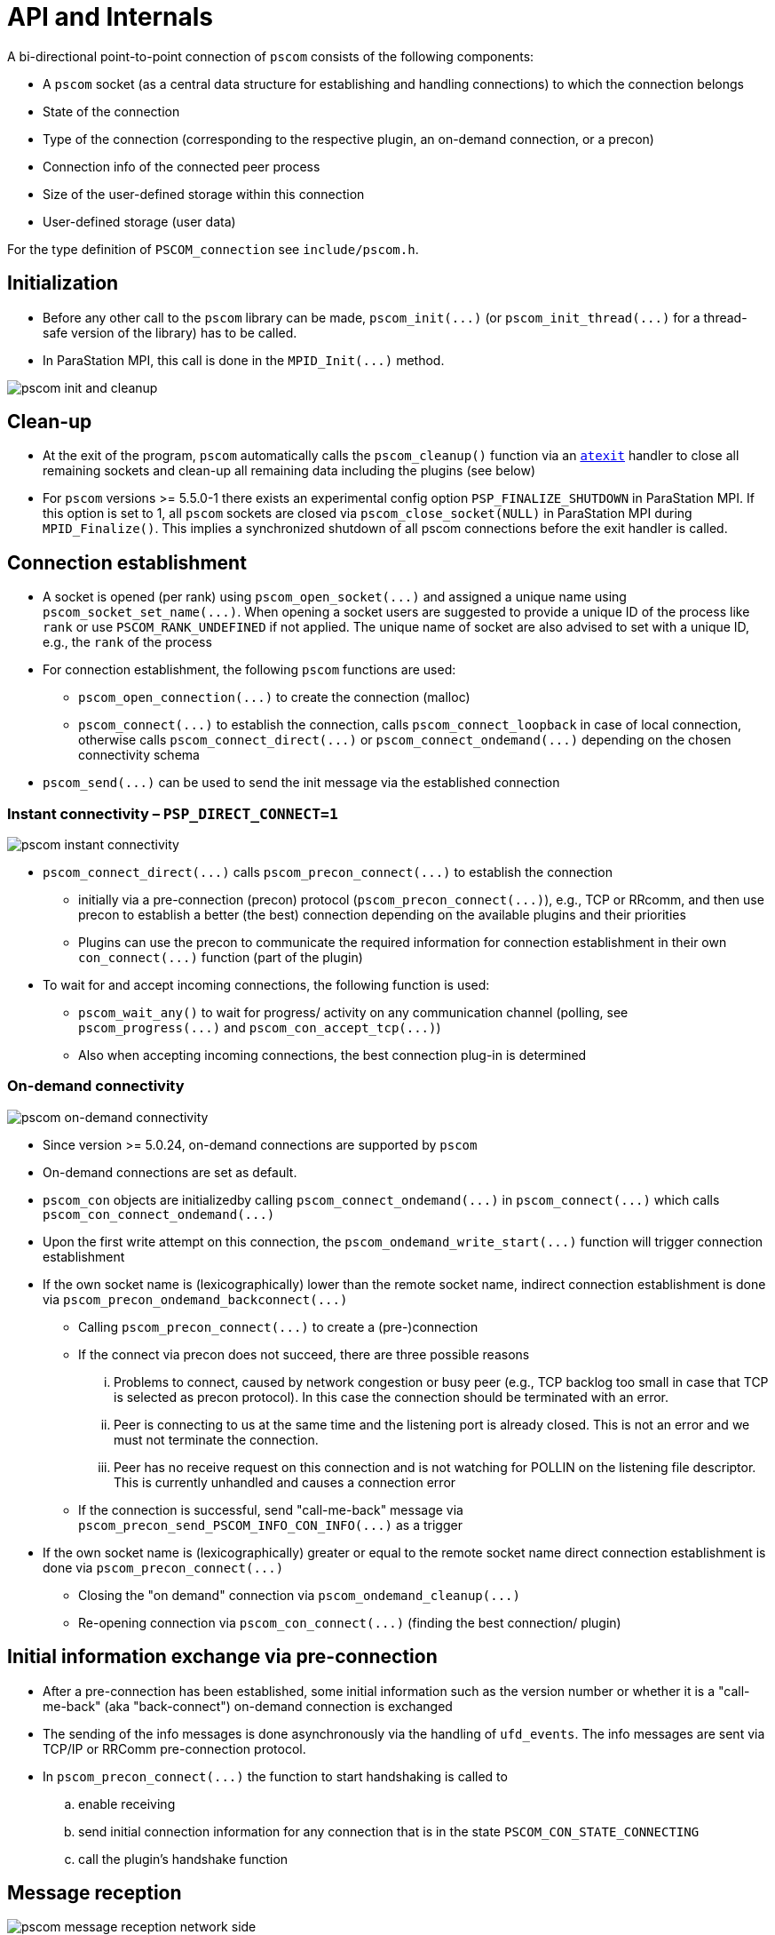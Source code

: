 :imageprefix:
ifdef::env-gitlab,env-vscode,env-github[:imageprefix: ../images/]

= API and Internals

A bi-directional point-to-point connection of `pscom` consists of the following components:

* A `pscom` socket (as a central data structure for establishing and handling connections) to which the connection belongs
* State of the connection
* Type of the connection (corresponding to the respective plugin, an on-demand connection, or a precon)
* Connection info of the connected peer process
* Size of the user-defined storage within this connection
* User-defined storage (user data)

For the type definition of `PSCOM_connection` see `include/pscom.h`.

== Initialization

* Before any other call to the `pscom` library can be made, `+pscom_init(...)+` (or `+pscom_init_thread(...)+` for a thread-safe version of the library) has to be called.
* In ParaStation MPI, this call is done in the `+MPID_Init(...)+` method.

image::{imageprefix}pscom-init-cleanup.svg[pscom init and cleanup]

== Clean-up

* At the exit of the program, `pscom` automatically calls the `pscom_cleanup()` function via an https://man7.org/linux/man-pages/man3/atexit.3.html[`atexit`] handler to close all remaining sockets and clean-up all remaining data including the plugins (see below)
* For `pscom` versions >= 5.5.0-1 there exists an experimental config option `PSP_FINALIZE_SHUTDOWN` in ParaStation MPI. If this option is set to 1,  all `pscom` sockets are closed via `pscom_close_socket(NULL)` in ParaStation MPI during `MPID_Finalize()`. This implies a synchronized shutdown of all pscom connections before the exit handler is called.

== Connection establishment

* A socket is opened (per rank) using `+pscom_open_socket(...)+` and assigned a unique name using `+pscom_socket_set_name(...)+`. When opening a socket users are suggested to provide a unique ID of the process like `rank` or use `PSCOM_RANK_UNDEFINED` if not applied. The unique name of socket are also advised to set with a unique ID, e.g., the `rank` of the process
* For connection establishment, the following `pscom` functions are used:
 ** `+pscom_open_connection(...)+` to create the connection (malloc)
 ** `+pscom_connect(...)+` to establish the connection, calls `+pscom_connect_loopback+` in case of local connection, otherwise calls `+pscom_connect_direct(...)+` or `+pscom_connect_ondemand(...)+` depending on the chosen connectivity schema
* `+pscom_send(...)+` can be used to send the init message via the established connection

=== Instant connectivity &ndash; `PSP_DIRECT_CONNECT=1`

image::{imageprefix}pscom-connectivity-instant.svg[pscom instant connectivity]

* `+pscom_connect_direct(...)+` calls `+pscom_precon_connect(...)+` to establish the connection
 ** initially via a pre-connection (precon) protocol (`+pscom_precon_connect(...)+`), e.g., TCP or RRcomm, and then use precon to establish a better (the best) connection depending on the available plugins and their priorities
 ** Plugins can use the precon to communicate the required information for connection establishment in their own `+con_connect(...)+` function (part of the plugin)
* To wait for and accept incoming connections, the following function is used:
 ** `pscom_wait_any()` to wait for progress/ activity on any communication channel (polling, see `+pscom_progress(...)+` and `+pscom_con_accept_tcp(...)+`)
 ** Also when accepting incoming connections, the best connection plug-in is determined

=== On-demand connectivity

image::{imageprefix}pscom-connectivity-ondemand.svg[pscom on-demand connectivity]

* Since version >= 5.0.24, on-demand connections are supported by `pscom`
* On-demand connections are set as default.
* `pscom_con` objects are initializedby calling `+pscom_connect_ondemand(...)+` in `+pscom_connect(...)+` which calls `+pscom_con_connect_ondemand(...)+`
* Upon the first write attempt on this connection, the `+pscom_ondemand_write_start(...)+` function will trigger connection establishment
* If the own socket name is (lexicographically) lower than the remote socket name, indirect connection establishment is done via `+pscom_precon_ondemand_backconnect(...)+`
 ** Calling `+pscom_precon_connect(...)+` to create a (pre-)connection
 ** If the connect via precon does not succeed, there are three possible reasons
  ... Problems to connect, caused by network congestion or busy peer (e.g., TCP backlog too small in case that TCP is selected as precon protocol). In this case the connection should be terminated with an error.
  ... Peer is connecting to us at the same time and the listening port is already closed. This is not an error and we must not terminate the connection.
  ... Peer has no receive request on this connection and is not watching for POLLIN on the listening file descriptor. This is currently unhandled and causes a connection error
 ** If the connection is successful, send "call-me-back" message via `+pscom_precon_send_PSCOM_INFO_CON_INFO(...)+` as a trigger
* If the own socket name is (lexicographically) greater or equal to the remote socket name direct connection establishment is done via `+pscom_precon_connect(...)+`
 ** Closing the "on demand" connection via `+pscom_ondemand_cleanup(...)+`
 ** Re-opening connection via `+pscom_con_connect(...)+` (finding the best connection/ plugin)

== Initial information exchange via pre-connection

* After a pre-connection has been established, some initial information such as the version number or whether it is a "call-me-back" (aka "back-connect") on-demand connection is exchanged
* The sending of the info messages is done asynchronously via the handling of `ufd_events`. The info messages are sent via TCP/IP or RRComm pre-connection protocol.
* In `+pscom_precon_connect(...)+` the function to start handshaking is called to
 .. enable receiving
 .. send initial connection information for any connection that is in the state `PSCOM_CON_STATE_CONNECTING`
 .. call the plugin's handshake function

== Message reception

image::{imageprefix}pscom-msg-recv.svg[pscom message reception network side]

=== Network side &ndash; message reception from underlying transport

* Upon arrival of any new data at the underlying transport, the respective plugin calls `+pscom_read_done(...)+` or `+pscom_read_pending_done(...)+`
* Checks for a new header (`+header_complete(...)+`) and begins to consume the data via `+_pscom_get_recv_req(...)+`
 ** Checks message type and returns a request that will receive the message
 ** For the internal message types see `lib/pscom/pscom_io.h`
* In case of user message type `PSCOM_MSGTYPE_USER`
 ** Get the respective user recv request based on callback for "receive_dispatch" (see ParaStation MPI's `mpid_irecv.c`); creates a user request according to information given in Xheader
 ** Check for a match in the posted user requests (Queue: `recvq_user`)
 ** If no user request can be found (= unexpected message) create a "net request" and add it to both net queues (`net_recv_userq` and `genrecvq_any`)

=== Application side &ndash; post a receive request

* `+pscom_post_recv(...)+` posts a non-blocking receive request
* First, the function checks whether a matching request has already been received (Queue: `net_recv_userq`); There are two queues for "net requests" (network side)
 ** `+con->net_recvq_user+`: rank dictated
 ** `+sock->genrecvq_any+`: any source
* If no matching request has already been received, the receive request is enqueued in one of the two available user request queues (application side)
 ** `+con->recvq_user+`: rank dictated
 ** `+sock->recvq_any+`: any source
* If a matching message has already been received (on network side, identified by ivoking the user-callback-accept function: `+req->pub.ops.recv_accept+`) in whole or partial, the respective "net request" is dequeued and merged with the user request
* Enqueue request and "activate" connections if needed

== Message sending

=== Application side &ndash; post a send request

image::{imageprefix}pscom-msg-send.svg[pscom send request]

* There are three types of non-blocking send functions on application level (see also `include/pscom.h`)
 ** `+pscom_post_send(...)+`: requests-based
 ** `+pscom_send(...)+`: copy-based
 ** `+pscom_send_inplace(...)+`: callback-based
* For example, the PSP layer of ParaStation MPI uses
 ** `+pscom_send(...)+` for control messages (for example in ParaStation MPI's `+MPID_PSP_SendCtrl(...)+`)
 ** `+pscom_post_send(...)+` for regular MPI payload messages
* Only `+pscom_post_send(...)+` differentiates between EAGER (direct send) and RNDV (Rendezvous) by comparing the message length with the rendezvous size (a threshold, see below)
* All functions (also `+pscom_send(...)+` and `+pscom_send_inplace(...)+`) eventually prepare an internal request and post it to the send queue (see `lib/pscom/pscom_io.c`) with the function `+pscom_post_send_direct(...)+`
 ** Calls `+pscom_req_prepare_send(...)+` to build the header and iovec
 ** Then calls `+_pscom_sendq_enq(...)+` to enqueue the request
* For queue handling, see `lib/pscom/pscom_queues.c`
* For possible request status, see `include/pscom.h`

=== Network side &ndash; ReNDezVous mechanism (RNDV)

The rendezvous mechanism of `pscom` is currently subject to revision.
This documentation will be updated as soon as the revision is completed.

== Plugin Interface

The `pscom` maintains a global list `pscom_plugins` that contains the available plugins. A plugin consists of:

* Name (8 characters), version and ID
* Default and user priorities
* Function pointers to init and destroy the plugin itself
* Function pointers to hook functions that are called when a socket is created or destroyed (see also `pscom_sock_create()` and `pscom_sock_destroy()`) to perform plugin-specific init / destroy steps
* Function pointer to init `pscom` connection
* Function pointer to perform connection handshake of `pscom`
* Pointer to next plugin in the list

For the type definition see `lib/pscom/pscom_plugin.h`.

=== Initialization

All enabled plugins are tried to be loaded and initialized upon the first creation of a `pscom` socket during `+pscom_plugins_sock_init(...)+` method (in `+pscom_plugins_init(...)+`) using the plugin's respective `init()` method.
Plugin-specific initialization of the socket is done afterwards using the plugin's `sock_init()` hook function.

=== Clean-up

All plugins are destroyed during `+pscom_cleanup(...)+` after the plugin-specific clean-up via `+pscom_plugins_sock_destroy(...)+` has been performed for all sockets using the `+sock_destroy(...)+` hook function of the plugins.
Afterwards, the plugin itself is destroyed using its `+destroy(...)+` method (in `+pscom_plugins_destroy(...)+`).

=== Accessing a plugin

* Access to a specific plugin from the list is provided via plugin name or ID
 ** `+pscom_plugin_by_name(...)+`
 ** `+pscom_plugin_by_archid(...)+`
* Access to the first or next plugin in the list is provided via
 ** ``pscom_plugin_first()``or
 ** `+pscom_plugin_next(...)+` methods, respectively
